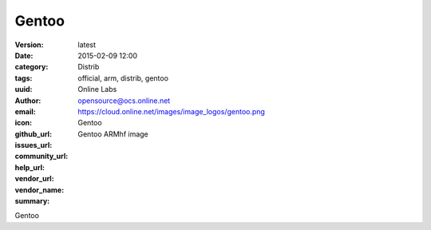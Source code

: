 Gentoo
######

:version: latest
:date: 2015-02-09 12:00
:category: Distrib
:tags: official, arm, distrib, gentoo
:uuid:
:author: Online Labs
:email: opensource@ocs.online.net
:icon: https://cloud.online.net/images/image_logos/gentoo.png
:github_url:
:issues_url:
:community_url:
:help_url:
:vendor_url:
:vendor_name: Gentoo
:summary: Gentoo ARMhf image


Gentoo
